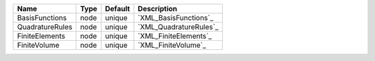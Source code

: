 

=============== ==== ======= ====================== 
Name            Type Default Description            
=============== ==== ======= ====================== 
BasisFunctions  node unique  `XML_BasisFunctions`_  
QuadratureRules node unique  `XML_QuadratureRules`_ 
FiniteElements  node unique  `XML_FiniteElements`_  
FiniteVolume    node unique  `XML_FiniteVolume`_    
=============== ==== ======= ====================== 


